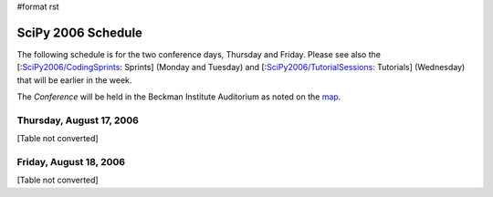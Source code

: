 #format rst

SciPy 2006 Schedule
===================

The following schedule is for the two conference days, Thursday and Friday.  Please see also the [:`SciPy2006/CodingSprints`_: Sprints] (Monday and Tuesday) and [:`SciPy2006/TutorialSessions`_: Tutorials] (Wednesday) that will be earlier in the week.

The *Conference* will be held in the Beckman Institute Auditorium as noted on the `map <http://www.scipy.org/SciPy2006?action=AttachFile&do=get&target=scipymap2006.pdf>`_.

Thursday, August 17, 2006
-------------------------

[Table not converted]

Friday, August 18, 2006
-----------------------

[Table not converted]

.. ############################################################################

.. _SciPy2006/CodingSprints: ../CodingSprints

.. _SciPy2006/TutorialSessions: ../TutorialSessions

